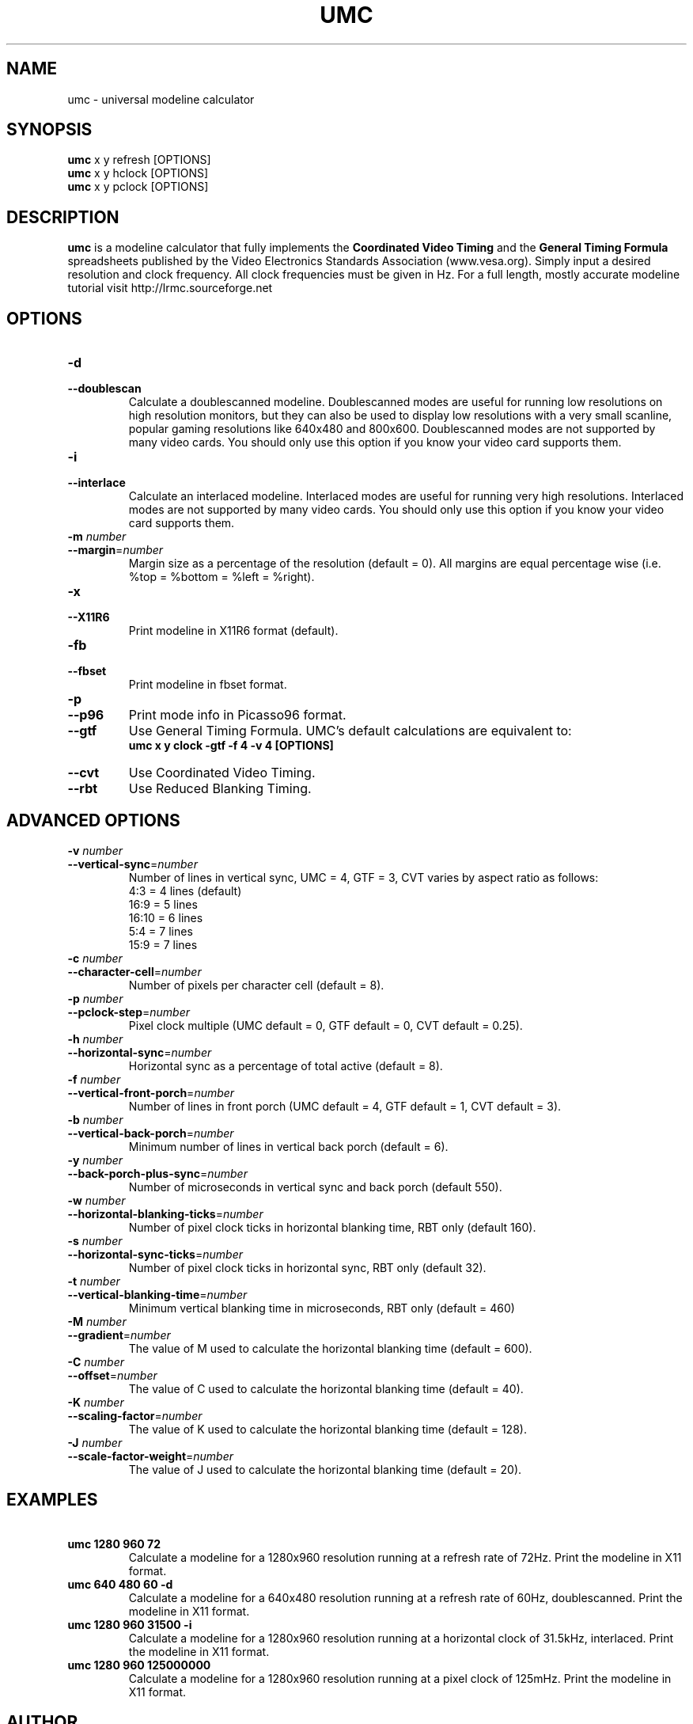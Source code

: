 .\" Process this file with
.\" groff -man -Tascii umc.1
.\"
.TH UMC 1 "MARCH 2005" Unix "User Manuals"
.SH NAME
umc \- universal modeline calculator
.SH SYNOPSIS
.B umc
x y refresh [OPTIONS]
.br
.B umc 
x y hclock [OPTIONS]
.br
.B umc 
x y pclock [OPTIONS]
.SH DESCRIPTION
.B umc
is a modeline calculator that fully implements the \fBCoordinated
Video Timing\fR and the \fBGeneral Timing Formula\fR spreadsheets published 
by the Video Electronics Standards Association (www.vesa.org).  
Simply input a desired resolution and clock frequency.  All clock 
frequencies must be given in Hz.  For a full length, mostly accurate 
modeline tutorial visit http://lrmc.sourceforge.net
.SH OPTIONS
.IP "\fB\-d\fR"
.PD 0
.IP "\fB\-\-doublescan\fR"
.PD
Calculate a doublescanned modeline.  Doublescanned modes are useful
for running low resolutions on high resolution monitors, but they can 
also be used to display low resolutions with a very small scanline,
popular gaming resolutions like 640x480 and 800x600.  Doublescanned 
modes are not supported by many video cards.  You should only use this 
option if you know your video card supports them.
.IP "\fB\-i\fR"
.PD 0
.IP "\fB\-\-interlace\fR"
.PD
Calculate an interlaced modeline.  Interlaced modes are useful
for running very high resolutions.  Interlaced modes are not 
supported by many video cards.  You should only use this option if 
you know your video card supports them.
.IP "\fB\-m\fR\fI number\fR"
.PD 0
.IP "\fB\-\-margin\fR=\fInumber\fR"
.PD
Margin size as a percentage of the resolution (default = 0). All 
margins are equal percentage wise (i.e. %top = %bottom = %left = %right).
.IP "\fB\-x\fR"
.PD 0
.IP "\fB\-\-X11R6\fR"
.PD
Print modeline in X11R6 format (default).
.IP "\fB\-fb\fR"
.PD 0
.IP "\fB\-\-fbset\fR"
.PD
Print modeline in fbset format.
.IP "\fB\-p\fR"
.PD 0
.IP "\fB\-\-p96\fR"
.PD
Print mode info in Picasso96 format.
.IP "\fB\-\-gtf\fR"
.PD
Use General Timing Formula.  UMC's default calculations are 
equivalent to:
.br
\fBumc x y clock -gtf -f 4 -v 4 [OPTIONS]\fR
.IP "\fB\-\-cvt\fR"
.PD
Use Coordinated Video Timing.
.IP "\fB\-\-rbt\fR"
.PD
Use Reduced Blanking Timing.
.SH ADVANCED OPTIONS
.IP "\fB\-v\fR\fI number\fR"
.PD 0
.IP "\fB\-\-vertical-sync\fR=\fInumber\fR"
.PD
Number of lines in vertical sync, UMC = 4, GTF = 3, CVT varies by 
aspect ratio as follows:
.br
4:3  = 4 lines (default)
.br
16:9 = 5 lines
.br
16:10 = 6 lines
.br
5:4 = 7 lines
.br
15:9 = 7 lines
.IP "\fB\-c\fR\fI number\fR"
.PD 0
.IP "\fB\-\-character-cell\fR=\fInumber\fR"
.PD
Number of pixels per character cell (default = 8).
.IP "\fB\-p\fR\fI number\fR"
.PD 0
.IP "\fB\-\-pclock-step\fR=\fInumber\fR"
.PD
Pixel clock multiple (UMC default = 0, GTF default = 0, 
CVT default = 0.25).
.IP "\fB\-h\fR\fI number\fR"
.PD 0
.IP "\fB\-\-horizontal-sync\fR=\fInumber\fR"
.PD
Horizontal sync as a percentage of total active (default = 8).
.IP "\fB\-f\fR\fI number\fR"
.PD 0
.IP "\fB\-\-vertical-front-porch\fR=\fInumber\fR"
.PD
Number of lines in front porch (UMC default = 4, GTF default = 1, 
CVT default = 3).
.IP "\fB\-b\fR\fI number\fR"
.PD 0
.IP "\fB\-\-vertical-back-porch\fR=\fInumber\fR"
.PD
Minimum number of lines in vertical back porch (default = 6).
.IP "\fB\-y\fR\fI number\fR"
.PD 0
.IP "\fB\-\-back-porch-plus-sync\fR=\fInumber\fR"
.PD
Number of microseconds in vertical sync and back porch (default 550). 
.IP "\fB\-w\fR\fI number\fR"
.PD 0
.IP "\fB\-\-horizontal-blanking-ticks\fR=\fInumber\fR"
.PD
Number of pixel clock ticks in horizontal blanking time, RBT only 
(default 160). 
.IP "\fB\-s\fR\fI number\fR"
.PD 0
.IP "\fB\-\-horizontal-sync-ticks\fR=\fInumber\fR"
.PD
Number of pixel clock ticks in horizontal sync, RBT only 
(default 32). 
.IP "\fB\-t\fR\fI number\fR"
.PD 0
.IP "\fB\-\-vertical-blanking-time\fR=\fInumber\fR"
.PD
Minimum vertical blanking time in microseconds, RBT only (default = 460)
.IP "\fB\-M\fR\fI number\fR"
.PD 0
.IP "\fB\-\-gradient\fR=\fInumber\fR"
.PD
The value of M used to calculate the horizontal blanking time 
(default = 600). 
.IP "\fB\-C\fR\fI number\fR"
.PD 0
.IP "\fB\-\-offset\fR=\fInumber\fR"
.PD
The value of C used to calculate the horizontal blanking time 
(default = 40). 
.IP "\fB\-K\fR\fI number\fR"
.PD 0
.IP "\fB\-\-scaling-factor\fR=\fInumber\fR"
.PD
The value of K used to calculate the horizontal blanking time 
(default = 128). 
.IP "\fB\-J\fR\fI number\fR"
.PD 0
.IP "\fB\-\-scale-factor-weight\fR=\fInumber\fR"
.PD
The value of J used to calculate the horizontal blanking time 
(default = 20). 
.SH EXAMPLES
.TP
\fB\ umc 1280 960 72\fR
Calculate a modeline for a 1280x960 resolution running at a refresh 
rate of 72Hz.  Print the modeline in X11 format. 
.TP
\fB\ umc 640 480 60 -d\fR
Calculate a modeline for a 640x480 resolution running at a refresh 
rate of 60Hz, doublescanned.  Print the modeline in X11 format. 
.TP
\fB\ umc 1280 960 31500 -i\fR
Calculate a modeline for a 1280x960 resolution running at a 
horizontal clock of 31.5kHz, interlaced. Print the modeline in X11 
format. 
.TP
\fB\ umc 1280 960 125000000\fR
Calculate a modeline for a 1280x960 resolution running at a pixel
clock of 125mHz. Print the modeline in X11 format. 
.SH AUTHOR
Written by Des Jones.
.SH BUGS THAT AREN'T BUGS
Doublescanned calculations are not formally laid out in either
the GTF or CVT worksheets.  Though easily added, for consistency purposes
the default vertical front porch and sync times were changed to be
a multiple of 2.  Consequently, umc calculations differ ever 
so slightly from VESA's.  See the --gtf and --cvt options above for 
unmolested calculations.  Only the GTF supports horizontal clock and 
pixel clock driven calculations.  Clock frequencies must always be 
given in Hz, never in kHz or mHz.
.SH BUGS
The fbset modeline format has never been tested.  It may not work.
Other bugs may be reported at http://sourceforge.net/projects/umc/
.SH COPYRIGHT
Copyright 2005 Des Jones.
.br
This is free software; see the source for copying conditions.  There is
NO warranty; not even for MERCHANTABILITY or FITNESS FOR  A  PARTICULAR
PURPOSE.
.SH "SEE ALSO"
.BR lrmc (1),
.BR advv (1),
.BR gtf (1)
